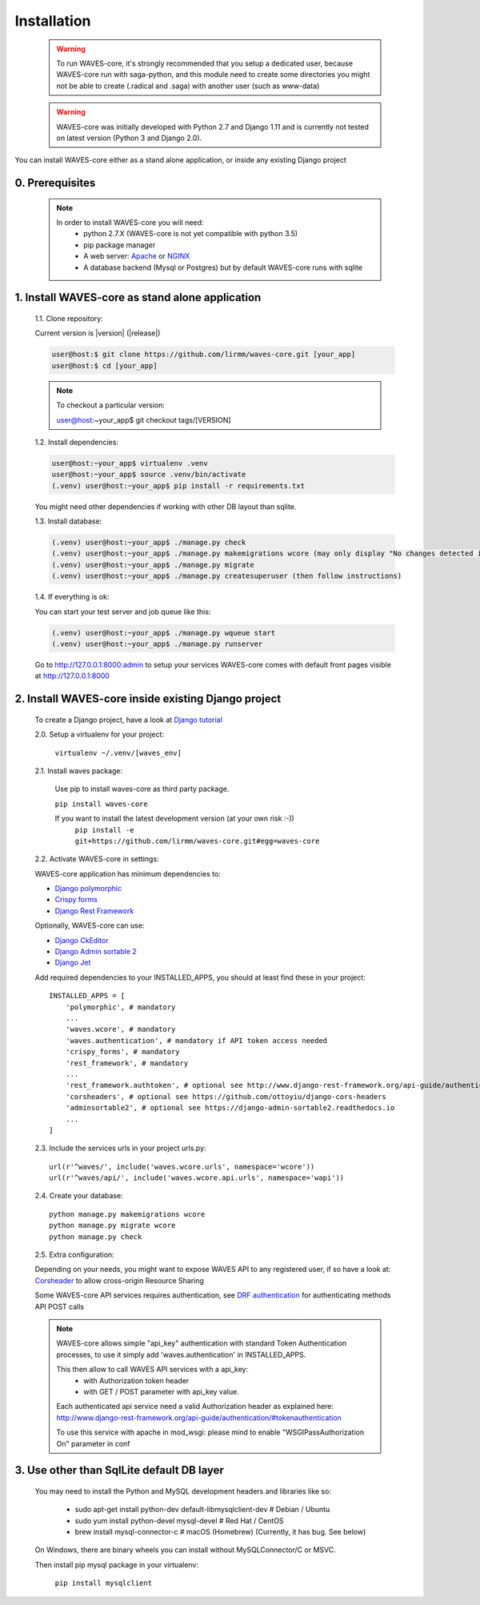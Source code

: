 .. _installation-label:

============
Installation
============

    .. WARNING::
        To run WAVES-core, it's strongly recommended that you setup a dedicated user, because WAVES-core run with
        saga-python, and this module need to create some directories you might not be able to create (.radical and .saga)
        with another user (such as www-data)

    .. warning::
        WAVES-core was initially developed with Python 2.7 and Django 1.11
        and is currently not tested on latest version (Python 3 and Django 2.0).

You can install WAVES-core either as a stand alone application, or inside any existing Django project

0. Prerequisites
----------------
    .. note::
        In order to install WAVES-core you will need:
            - python 2.7.X (WAVES-core is not yet compatible with python 3.5)
            - pip package manager
            - A web server: `Apache <https://httpd.apache.org/>`_ or `NGINX <https://nginx.org/>`_
            - A database backend (Mysql or Postgres) but by default WAVES-core runs with sqlite



1. Install WAVES-core as stand alone application
------------------------------------------------

    1.1. Clone repository:

    Current version is |version| (|release|)

    .. code-block:: bash

        user@host:$ git clone https://github.com/lirmm/waves-core.git [your_app]
        user@host:$ cd [your_app]

    .. note::
        To checkout a particular version:

        user@host:~your_app$ git checkout tags/[VERSION]

    1.2. Install dependencies:

    .. code-block:: bash

        user@host:~your_app$ virtualenv .venv
        user@host:~your_app$ source .venv/bin/activate
        (.venv) user@host:~your_app$ pip install -r requirements.txt

    You might need other dependencies if working with other DB layout than sqlite.

    1.3. Install database:

    .. code-block:: bash

        (.venv) user@host:~your_app$ ./manage.py check
        (.venv) user@host:~your_app$ ./manage.py makemigrations wcore (may only display "No changes detected in app 'wcore'")
        (.venv) user@host:~your_app$ ./manage.py migrate
        (.venv) user@host:~your_app$ ./manage.py createsuperuser (then follow instructions)


    1.4. If everything is ok:

    You can start your test server and job queue like this:

    .. code-block:: bash

        (.venv) user@host:~your_app$ ./manage.py wqueue start
        (.venv) user@host:~your_app$ ./manage.py runserver

    Go to http://127.0.0.1:8000:admin to setup your services
    WAVES-core comes with default front pages visible at http://127.0.0.1:8000


2. Install WAVES-core inside existing Django project
----------------------------------------------------

    To create a Django project, have a look at `Django tutorial <https://docs.djangoproject.com/en/2.11/intro/tutorial01/>`_

    .. seealso::

        WAVES-core is a reusable app see: https://docs.djangoproject.com/en/1.11/intro/reusable-apps/#your-project-and-your-reusable-app


    2.0. Setup a virtualenv for your project:

        ``virtualenv ~/.venv/[waves_env]``


    2.1. Install waves package:

        Use pip to install waves-core as third party package.

        ``pip install waves-core``

        If you want to install the latest development version (at your own risk :-))
            ``pip install -e git+https://github.com/lirmm/waves-core.git#egg=waves-core``

    2.2. Activate WAVES-core in settings:

    WAVES-core application has minimum dependencies to:

    - `Django polymorphic <https://django-polymorphic.readthedocs.io/>`_
    - `Crispy forms <http://django-crispy-forms.readthedocs.io>`_
    - `Django Rest Framework <http://www.django-rest-framework.org/>`_

    Optionally, WAVES-core can use:

    - `Django CkEditor <https://github.com/django-ckeditor/django-ckeditor>`_
    - `Django Admin sortable 2 <http://django-admin-sortable2.readthedocs.io>`_
    - `Django Jet <http://jet.geex-arts.com/>`_

    Add required dependencies to your INSTALLED_APPS, you should at least find these in your project::

        INSTALLED_APPS = [
            'polymorphic', # mandatory
            ...
            'waves.wcore', # mandatory
            'waves.authentication', # mandatory if API token access needed
            'crispy_forms', # mandatory
            'rest_framework', # mandatory
            ...
            'rest_framework.authtoken', # optional see http://www.django-rest-framework.org/api-guide/authentication/#tokenauthentication
            'corsheaders', # optional see https://github.com/ottoyiu/django-cors-headers
            'adminsortable2', # optional see https://django-admin-sortable2.readthedocs.io
            ...
        ]

    2.3. Include the services urls in your project urls.py::

        url(r'^waves/', include('waves.wcore.urls', namespace='wcore'))
        url(r'^waves/api/', include('waves.wcore.api.urls', namespace='wapi'))

    2.4. Create your database::

        python manage.py makemigrations wcore
        python manage.py migrate wcore
        python manage.py check

    2.5. Extra configuration:

    Depending on your needs, you might want to expose WAVES API to any registered user, if so have a look at: `Corsheader <https://github.com/ottoyiu/django-cors-headers>`_ to allow cross-origin Resource Sharing

    Some WAVES-core API services requires authentication, see `DRF authentication <http://www.django-rest-framework.org/api-guide/authentication>`_ for authenticating methods API POST calls

    .. note::
        WAVES-core allows simple "api_key" authentication with standard Token Authentication processes, to use it simply add
        'waves.authentication' in INSTALLED_APPS.

        This then allow to call WAVES API services with a api_key:
            - with Authorization token header
            - with GET / POST parameter with api_key value.

        Each authenticated api service need a valid Authorization header as explained here:
        http://www.django-rest-framework.org/api-guide/authentication/#tokenauthentication

        To use this service with apache in mod_wsgi: please mind to enable "WSGIPassAuthorization On" parameter in conf

3. Use other than SqlLite default DB layer
------------------------------------------

    You may need to install the Python and MySQL development headers and libraries like so:

        - sudo apt-get install python-dev default-libmysqlclient-dev # Debian / Ubuntu
        - sudo yum install python-devel mysql-devel # Red Hat / CentOS
        - brew install mysql-connector-c # macOS (Homebrew) (Currently, it has bug. See below)

    On Windows, there are binary wheels you can install without MySQLConnector/C or MSVC.

    Then install pip mysql package in your virtualenv:

        ``pip install mysqlclient``

    .. seealso::

        https://docs.djangoproject.com/en/1.11/ref/databases/